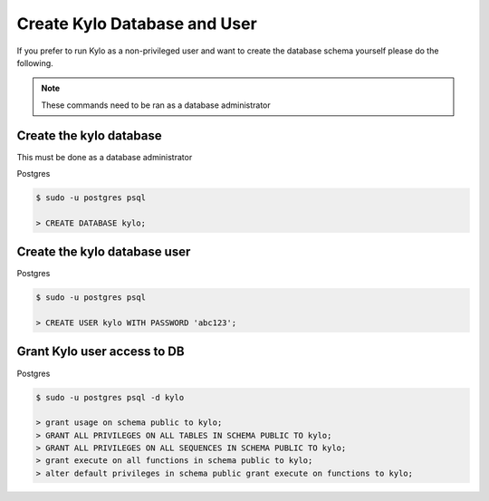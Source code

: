 =============================
Create Kylo Database and User
=============================
If you prefer to run Kylo as a non-privileged user and want to create the database schema yourself please do the following.

.. Note:: These commands need to be ran as a database administrator

Create the kylo database
-----------------------------
This must be done as a database administrator

Postgres

.. code-block:: shell

    $ sudo -u postgres psql

    > CREATE DATABASE kylo;

..

Create the kylo database user
-------------------------------

Postgres

.. code-block:: shell

    $ sudo -u postgres psql

    > CREATE USER kylo WITH PASSWORD 'abc123';

..

Grant Kylo user access to DB
-----------------------------

Postgres

.. code-block:: shell

    $ sudo -u postgres psql -d kylo

    > grant usage on schema public to kylo;
    > GRANT ALL PRIVILEGES ON ALL TABLES IN SCHEMA PUBLIC TO kylo;
    > GRANT ALL PRIVILEGES ON ALL SEQUENCES IN SCHEMA PUBLIC TO kylo;
    > grant execute on all functions in schema public to kylo;
    > alter default privileges in schema public grant execute on functions to kylo;

..


